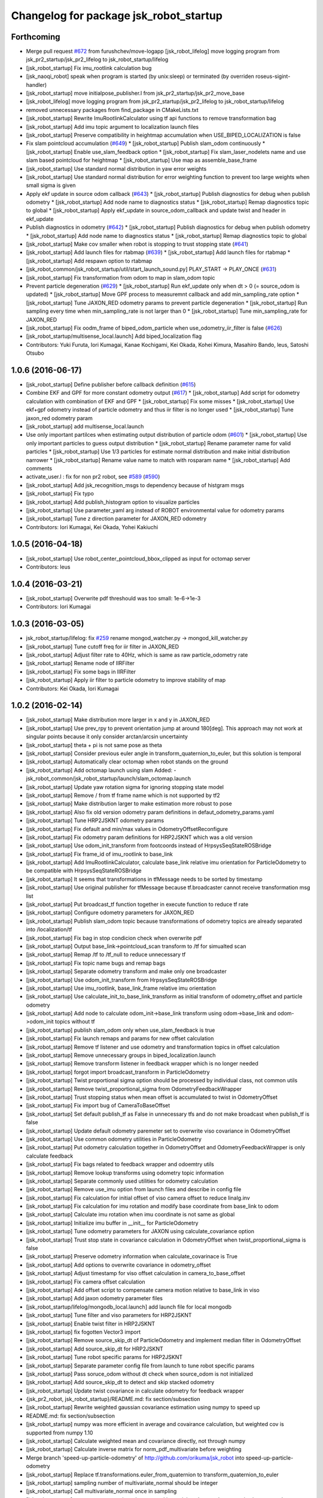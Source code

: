 ^^^^^^^^^^^^^^^^^^^^^^^^^^^^^^^^^^^^^^^
Changelog for package jsk_robot_startup
^^^^^^^^^^^^^^^^^^^^^^^^^^^^^^^^^^^^^^^

Forthcoming
-----------
* Merge pull request `#672 <https://github.com/jsk-ros-pkg/jsk_robot/issues/672>`_ from furushchev/move-logapp
  [jsk_robot_lifelog] move logging program from jsk_pr2_startup/jsk_pr2_lifelog to jsk_robot_startup/lifelog
* [jsk_robot_startup] Fix imu_rootlink calculation bug
* [jsk_naoqi_robot] speak when program is started (by unix:sleep) or terminated (by overriden roseus-sigint-handler)
* [jsk_robot_startup] move initialpose_publisher.l from jsk_pr2_startup/jsk_pr2_move_base
* [jsk_robot_lifelog] move logging program from jsk_pr2_startup/jsk_pr2_lifelog to jsk_robot_startup/lifelog
* removed unnecessary packages from find_package in CMakeLists.txt
* [jsk_robot_startup] Rewrite ImuRootlinkCalculator using tf api functions to remove transformation bag
* [jsk_robot_startup] Add imu topic argument to localization launch files
* [jsk_robot_startup] Preserve compatibility in heightmap accumulation when USE_BIPED_LOCALIZATION is false
* Fix slam pointcloud accumulation (`#649 <https://github.com/jsk-ros-pkg/jsk_robot/issues/649>`_)
  * [jsk_robot_startup] Publish slam_odom continuously
  * [jsk_robot_startup] Enable use_slam_feedback option
  * [jsk_robot_startup] Fix slam_laser_nodelets name and use slam based pointcloud for heightmap
  * [jsk_robot_startup] Use map as assemble_base_frame
* [jsk_robot_startup] Use standard normal distribution in yaw error weights
* [jsk_robot_startup] Use standard normal distribution for error weighting function to prevent too large weights when small sigma is given
* Apply ekf update in source odom callback (`#643 <https://github.com/jsk-ros-pkg/jsk_robot/issues/643>`_)
  * [jsk_robot_startup] Publish diagnostics for debug when publish odometry
  * [jsk_robot_startup] Add node name to diagnostics status
  * [jsk_robot_startup] Remap diagnostics topic to global
  * [jsk_robot_startup] Apply ekf_update in source_odom_callback and update twist and header in ekf_update
* Publish diagnostics in odometry (`#642 <https://github.com/jsk-ros-pkg/jsk_robot/issues/642>`_)
  * [jsk_robot_startup] Publish diagnostics for debug when publish odometry
  * [jsk_robot_startup] Add node name to diagnostics status
  * [jsk_robot_startup] Remap diagnostics topic to global
* [jsk_robot_startup] Make cov smaller when robot is stopping to trust stopping state (`#641 <https://github.com/jsk-ros-pkg/jsk_robot/issues/641>`_)
* [jsk_robot_startup] Add launch files for rtabmap (`#639 <https://github.com/jsk-ros-pkg/jsk_robot/issues/639>`_)
  * [jsk_robot_startup] Add launch files for rtabmap
  * [jsk_robot_startup] Add respawn option to rtabmap
* [jsk_robot_common/jsk_robot_startup/util/start_launch_sound.py] PLAY_START -> PLAY_ONCE (`#631 <https://github.com/jsk-ros-pkg/jsk_robot/issues/631>`_)
* [jsk_robot_startup] Fix transformation from odom to map in slam_odom topic
* Prevent particle degeneration (`#629 <https://github.com/jsk-ros-pkg/jsk_robot/issues/629>`_)
  * [jsk_robot_startup] Run ekf_update only when dt > 0 (= source_odom is updated)
  * [jsk_robot_startup] Move GPF process to measuremnt callback and add min_sampling_rate option
  * [jsk_robot_startup] Tune JAXON_RED odometry params to prevent particle degeneration
  * [jsk_robot_startup] Run sampling every time when min_sampling_rate is not larger than 0
  * [jsk_robot_startup] Tune min_sampling_rate for JAXON_RED
* [jsk_robot_startup] Fix oodm_frame of biped_odom_particle when use_odometry_iir_filter is false (`#626 <https://github.com/jsk-ros-pkg/jsk_robot/issues/626>`_)
* [jsk_robot_startup/multisense_local.launch] Add biped_localization flag
* Contributors: Yuki Furuta, Iori Kumagai, Kanae Kochigami, Kei Okada, Kohei Kimura, Masahiro Bando, leus, Satoshi Otsubo

1.0.6 (2016-06-17)
------------------
* [jsk_robot_startup] Define publisher before callback definition (`#615 <https://github.com/jsk-ros-pkg/jsk_robot/issues/615>`_)
* Combine EKF and GPF for more constant odometry output (`#617 <https://github.com/jsk-ros-pkg/jsk_robot/issues/617>`_)
  * [jsk_robot_startup] Add script for odometry calculation with combination of EKF and GPF
  * [jsk_robot_startup] Fix some misses
  * [jsk_robot_startup] Use ekf+gpf odometry instead of particle odometry and thus iir filter is no longer used
  * [jsk_robot_startup] Tune jaxon_red odometry param
* [jsk_robot_startup] add multisense_local.launch
* Use only important partilces when estimating output distribution of particle odom  (`#601 <https://github.com/jsk-ros-pkg/jsk_robot/issues/601>`_)
  * [jsk_robot_startup] Use only important particles to guess output distribution
  * [jsk_robot_startup] Rename parameter name for valid particles
  * [jsk_robot_startup] Use 1/3 particles for estimate normal distribution and make initial distribution narrower
  * [jsk_robot_startup] Rename value name to match with rosparam name
  * [jsk_robot_startup] Add comments
* activate_user.l : fix for non pr2 robot, see `#589 <https://github.com/jsk-ros-pkg/jsk_robot/issues/589>`_ (`#590 <https://github.com/jsk-ros-pkg/jsk_robot/issues/590>`_)
* [jsk_robot_startup] Add jsk_recognition_msgs to dependency because of histgram msgs
* [jsk_robot_startup] Fix typo
* [jsk_robot_startup] Add publish_histogram option to visualize particles
* [jsk_robot_startup] Use parameter_yaml arg instead of ROBOT environmental value for odometry params
* [jsk_robot_startup] Tune z direction parameter for JAXON_RED odometry
* Contributors: Iori Kumagai, Kei Okada, Yohei Kakiuchi

1.0.5 (2016-04-18)
------------------
* [jsk_robot_startup] Use robot_center_pointcloud_bbox_clipped as input for octomap server
* Contributors: leus

1.0.4 (2016-03-21)
------------------
* [jsk_robot_startup] Overwrite pdf threshould was too small: 1e-6->1e-3
* Contributors: Iori Kumagai

1.0.3 (2016-03-05)
------------------
* jsk_robot_startup/lifelog: fix `#259 <https://github.com/jsk-ros-pkg/jsk_robot/issues/259>`_ rename mongod_watcher.py -> mongod_kill_watcher.py
* [jsk_robot_startup] Tune cutoff freq for iir filter in JAXON_RED
* [jsk_robot_startup] Adjust filter rate to 40Hz, which is same as raw particle_odometry rate
* [jsk_robot_startup] Rename node of IIRFilter
* [jsk_robot_startup] Fix some bags in IIRFilter
* [jsk_robot_startup] Apply iir filter to particle odometry to improve stability of map
* Contributors: Kei Okada, Iori Kumagai

1.0.2 (2016-02-14)
------------------
* [jsk_robot_startup] Make distribution more larger in x and y in JAXON_RED
* [jsk_robot_startup] Use prev_rpy to prevent orientation jump at around 180[deg]. This approach may not work at singular points because it only consider arctan/arcsin uncertainty
* [jsk_robot_startup] theta + pi is not same pose as theta
* [jsk_robot_startup] Consider previous euler angle in transform_quaternion_to_euler, but this solution is temporal
* [jsk_robot_startup] Automatically clear octomap when robot stands on the ground
* [jsk_robot_startup] Add octomap launch using slam
  Added:
  - jsk_robot_common/jsk_robot_startup/launch/slam_octomap.launch
* [jsk_robot_startup] Update yaw rotation sigma for ignoring stopping state model
* [jsk_robot_startup] Remove / from tf frame name which is not supported by tf2
* [jsk_robot_startup] Make distribution larger to make estimation more robust to pose
* [jsk_robot_startup] Also fix old version odometry param definitions in defaut_odometry_params.yaml
* [jsk_robot_startup] Tune HRP2JSKNT odometry params
* [jsk_robot_startup] Fix default and min/max values in OdometryOffsetReconfigure
* [jsk_robot_startup] Fix odometry param definitions for HRP2JSKNT which was a old version
* [jsk_robot_startup] Use odom_init_transform from footcoords instead of HrpsysSeqStateROSBridge
* [jsk_robot_startup] Fix frame_id of imu_rootlink to base_link
* [jsk_robot_startup] Add ImuRootlinkCalculator, calculate base_link relative imu orientation for ParticleOdometry to be compatible with HrpsysSeqStateROSBridge
* [jsk_robot_startup] It seems that transformations in tfMessage needs to be sorted by timestamp
* [jsk_robot_startup] Use original publisher for tfMessage because tf.broadcaster cannot receive transformation msg list
* [jsk_robot_startup] Put broadcast_tf function together in execute function to reduce tf rate
* [jsk_robot_startup] Configure odometry parameters for JAXON_RED
* [jsk_robot_startup] Publish slam_odom topic because transformations of odometry topics are already separated into /localization/tf
* [jsk_robot_startup] Fix bag in stop condicion check when overwrite pdf
* [jsk_robot_startup] Output base_link->pointcloud_scan transform to /tf for simualted scan
* [jsk_robot_startup] Remap /tf to /tf_null to reduce unnecessary tf
* [jsk_robot_startup] Fix topic name bugs and remap bags
* [jsk_robot_startup] Separate odometry transform and make only one broadcaster
* [jsk_robot_startup] Use odom_init_transform from HrpsysSeqStateROSBridge
* [jsk_robot_startup] Use imu_rootlink, base_link_frame relative imu orientation
* [jsk_robot_startup] Use calculate_init_to_base_link_transform as initial transform of odometry_offset and particle odometry
* [jsk_robot_startup] Add node to calculate odom_init->base_link transform using odom->base_link and odom->odom_init topics without tf
* [jsk_robot_startup] publish slam_odom only when use_slam_feedback is true
* [jsk_robot_startup] Fix launch remaps and params for new offset calculation
* [jsk_robot_startup] Remove tf listener and use odometry and transformation topics in offset calculation
* [jsk_robot_startup] Remove unnecessary groups in biped_localization.launch
* [jsk_robot_startup] Remove transform listener in feedback wrapper which is no longer needed
* [jsk_robot_startup] forgot import broadcast_transform in ParticleOdometry
* [jsk_robot_startup] Twist proportional sigma option should be processed by individual class, not common utils
* [jsk_robot_startup] Remove twist_proportional_sigma from OdometryFeedbackWrapper
* [jsk_robot_startup] Trust stopping status when mean offset is accumulated to twist in OdometryOffset
* [jsk_robot_startup] Fix import bug of CameraToBaseOffset
* [jsk_robot_startup] Set default publish_tf as False in unnecessary tfs and do not make broadcast when publish_tf is false
* [jsk_robot_startup] Update default odometry paremeter set to overwrite viso covariance in OdometryOffset
* [jsk_robot_startup] Use common odometry utilities in ParticleOdometry
* [jsk_robot_startup] Put odometry calculation together in OdometryOffset and OdometryFeedbackWrapper is only calculate feedback
* [jsk_robot_startup] Fix bags related to feedback wrapper and odoemtry utils
* [jsk_robot_startup] Remove lookup transforms using odometry topic information
* [jsk_robot_startup] Separate commonly used utilities for odometry calculation
* [jsk_robot_startup] Remove use_imu option from launch files and describe in config file
* [jsk_robot_startup] Fix calculation for initial offset of viso camera offset to reduce linalg.inv
* [jsk_robot_startup] Fix calculation for imu rotation and modify base coordinate from base_link to odom
* [jsk_robot_startup] Calculate imu rotation when imu coordinate is not same as global
* [jsk_robot_startup] Initialize imu buffer in __init_\_ for ParticleOdometry
* [jsk_robot_startup] Tune odometry parameters for JAXON using calculate_covariance option
* [jsk_robot_startup] Trust stop state in covariance calculation in OdometryOffset when twist_proportional_sigma is false
* [jsk_robot_startup] Preserve odometry information when calculate_covarinace is True
* [jsk_robot_startup] Add options to overwrite covariance in odometry_offset
* [jsk_robot_startup] Adjust timestamp for viso offset calculation in camera_to_base_offset
* [jsk_robot_startup] Fix camera offset calculation
* [jsk_robot_startup] Add offset script to compensate camera motion relative to base_link in viso
* [jsk_robot_startup] Add jaxon odometry parameter files
* [jsk_robot_startup/lifelog/mongodb_local.launch] add launch file for local mongodb
* [jsk_robot_startup] Tune filter and viso parameters for HRP2JSKNT
* [jsk_robot_startup] Enable twist filter in HRP2JSKNT
* [jsk_robot_startup] fix fogotten Vector3 import
* [jsk_robot_startup] Remove source_skip_dt of ParticleOdometry and implement median filter in OdometryOffset
* [jsk_robot_startup] Add source_skip_dt for HRP2JSKNT
* [jsk_robot_startup] Tune robot specific params for HRP2JSKNT
* [jsk_robot_startup] Separate parameter config file from launch to tune robot specific params
* [jsk_robot_startup] Pass soruce_odom without dt check when source_odom is not initialized
* [jsk_robot_startup] Add source_skip_dt to detect and skip stacked odometry
* [jsk_robot_startup] Update twist covariance in calculate odometry for feedback wrapper
* {jsk_pr2_robot, jsk_robot_startup}/README.md: fix section/subsection
* [jsk_robot_startup] Rewrite weighted gaussian covariance estimation using numpy to speed up
* README.md: fix section/subsection
* [jsk_robot_startup] numpy was more efficient in average and covairance calculation, but weighted cov is supported from numpy 1.10
* [jsk_robot_startup] Calculate weighted mean and covariance directly, not through numpy
* [jsk_robot_startup] Calculate inverse matrix for norm_pdf_multivariate before weighting
* Merge branch 'speed-up-particle-odometry' of http://github.com/orikuma/jsk_robot into speed-up-particle-odometry
* [jsk_robot_startup] Replace tf.transformations.euler_from_quaternion to transform_quaternion_to_euler
* [jsk_robot_startup] sampling number of multivariate_normal should be integer
* [jsk_robot_startup] Call multivariate_normal once in sampling
* [jsk_robot_startup] stereo_namespace is no longer used in particle_odometry because viso is separated
* [jsk_robot_startup] Pass update when global twist cannot be calcluated because of tf problem
* [jsk_robot_startup] Separate viso from particle_odometry.launch
* [jsk_robot_startup] Modify constant height for slam through rqt_reconfigure
* [jsk_robot_startup] Add height options for slam_laser_scan
* [jsk_robot_startup] Fix forgotten subst_value in rosparam of slam_odom_scan_distance_filtered
* [jsk_robot_startup] Add stereo_namespace for viso to set multisense prefix
* [jsk_robot_startup] Separate laser nodelets for slam to reuse in other system
* Merge pull request `#490 <https://github.com/jsk-ros-pkg/jsk_robot/issues/490>`_ from orikuma/closed-loop-slam-odom-system
  [jsk_robot_startup] Add launch file to launch full SLAM and odometry system for biped robot
* [jsk_robot_startup] Add option to toggle setting multisense_laser options and using slam feedback
* [jsk_robot_startup] Add use_salm_feedback option to particle_odometry.launch to select standalone odometry or slam combination
* [jsk_robot_startup] Add full launch file for localization, which has integrate slam laser pointcloud parameters from multisense_local.launch of robots
* [jsk_robot_startup] Fix source_odom of viso feedbackwrapper: viso_odom->viso_odom_offset and make update rate from 50 to 100 instead of particles 50 to 20.
* [jsk_robot_startup] Add options for gmapping: iterations, lsigma, temporal_update and map_update_interval. defaults are same as gmapping default.
* [jsk_robot_startup] Add range_max option to determine simulated laser_scan range
* [jsk_robot_startup] Move viso_gaussian_point_cloud to use_ekf block
* [jsk_robot_startup] Broadcast /biped_odom_particle as parent of init_odom
* [jsk_robot_startup] Add OdomDiffTransformPublisher to broadcast tf as difference of target and intermediate frame
* [jsk_robot_startup] Enable map infromation feedback and modify some parameters for particle odometry
* [jsk_robot_startup] Add script to convert map information from slam to odometry msg
* [jsk_robot_startup] Time feedback is prevented when max_feedback_time <= 0
* [jsk_robot_startup] Normalize quaternion and fix matrix for quaternion integration
* [jsk_robot_startup] Use direct diviasion as same as particle odometry in odometry feedback wrapper
* [jsk_robot_startup] Use quaternion diviasion directly instead of using euler angle
* [jsk_robot_startup] Add some comments
* [jsk_robot_startup] Add odometry_offset to odometry_integration.launch
* [jsk_robot_startup] Update rate of particle odometries
* [jsk_robot_startup] Add queue_size option
* [jsk_robot_startup] Fix parameters for particle odometry
* [jsk_robot_startup] Add distribution_feedback_minimum_sigma, limit minimum sigma for check distribution error and do not execute feedback when feedback_odom has too small distribution
* [jsk_robot_startup] Fix offset calculation: wrong multipling homogeneous matrix order
* [jsk_robot_startup] Add use_imu_yaw option
* [jsk_robot_startup] Add comment
* [jsk_robot_startup] delegate offset calculation to OdometryOffset.py
* [jsk_robot_startup] Calculate transformation instead of integrate velocity in feedback wrapper
* [jsk_robot_startup] Use odometry feedback to prevent drift of viso
* [jsk_robot_startup] Integrate odometry when odometry feedback is enabled
* [jsk_robot_startup] Resume trapezoidal odometry integration and add init_sigma param
* Contributors: Yuki Furuta, Kei Okada, Kohei Kimura, Ryohei Ueda, Iori Kumagai

1.0.1 (2015-11-19)
------------------
* [jsk_robot_startup] Fix namespace of param for pointcloud_to_laserscan
* Contributors: Eisoku Kuroiwa

1.0.0 (2015-11-06)
------------------

0.0.13 (2015-11-06)
-------------------
* [jsk_robot_startup] Add scripts to caclulate odometry with particle filter to integrate odometries (from pattern generator or visual odometry etc) and imu
* [jsk_robot_startup] Add script to set offset from a frame (like init_odom) to odometry source
* Contributors: Iori Kumagai

0.0.12 (2015-11-06)
-------------------
* [jsk_robot_startup/lifelog/mongodb.launch] use machine attribute for mongodb server/client ref: https://github.com/strands-project/mongodb_store/pull/151
* [jsk_robot_startup] Modify pose difference threshould from sigma to 3*sigma
* [jsk_robot_startup] Rename twist_proportional_covariance to twist_proportional_sigma for accuracy
* [jsk_robot_startup] Add twist proportional sigma option to odometry feedback wrapper
* [db_client] add machine option for mongodb client
* [jsk_robot_startup] Fix timestamp problem of transform and odom in feedback process
* [jsk_robot_startup] use deepcopy instead of copy because coipy method copies reference of object members
* [jsk_robot_startup] Reset odometry buffer when initialize_odometry
* [jsk_robot_startup] Remove unnecessary lock in initialize
* [jsk_robot_startup] Prevent dead lock in initialize_odometry
* [jsk_robot_startup] Initialize odometry using odom_init_frame in tf instead of init_odom topic
* [jsk_robot_startup] Add init_signal subscriber to catch contact signal to ground and reset odometry wrapper
* [jsk_robot_startup] Revert calculation of orientation, which is probably deleted by mistake
* [jsk_robot_startup] Modify parameters for real robot
* [jsk_robot_startup] Fix description of integration
* [jsk_robot_startup] Modify integration method from rectangular to trapezoidal, and add prev_global_twist as argument of update_pose
* [jsk_robot_startup] Extend queue_size from 1 to 100
* [jsk_robot_startup] Modify ref_frame_change_method parameter from 0 to 1 to prevent drift in viso
* [jsk_robot_startup] Add init_odom to indicate initialize soruce of odom
* [jsk_robot_startup] Update documents for ConstantHeightFramePublisher
* [jsk_robot_startup] Add arguments to select odom frame name of ConstantHeightFramePublisher
* [jsk_robot_startup] Fix typo in error warning
* [jsk_robot_startup] Print warning when faield to solve tf
* [jsk_robot_startup] Pass odom frame name as rosparam in ConstantHeightFramePublisher
* [jsk_robot_startup] Add script to integrate odometry soruce
* [jsk_robot_startup] Add wrapper script to odometry feedback
* [jsk_robot_startup/lifelog/periodic_replicator_client.py] cancel replication when no wired network connection
* [jsk_robot_startup] Add args to determine frame name of odom and map to gmapping
* [jsk_robot_startup] Add invert_viso_tf option to use invert_tf of viso, which is invert parent and child of viso_odom transformation
* [jsk_robot_startup/lifelog/periodic_replicator_client.py] fix fetching argument
* [jsk_robot_startup] Respawn viso to restart by rosnode kill
* [jsk_robot_startup] Add args to remap image topic name for viso
* [jsk_robot_startup/lifelog/tweet.launch] use image_saver instead of extract_images for tweeting with image
* [jsk_robot_startup] add jenkins/musca to database replication node
* Contributors: Yuki Furuta, Iori Kumagai

0.0.11 (2015-09-01)
-------------------
* [jsk_robot_startup] Add visualization node for viso odom_combined
* [jsk_robot_startup] Add viso.launch for visual odometry
* Contributors: Iori Kumagai

0.0.10 (2015-08-16)
-------------------
* [jsk_robot_startup] fix camera namespace openni -> kinect_head
* [jsk_robot_startup] Add odometry accuracy parameters for gmapping
* [jsk_robot_startup] Add scripts to reset slam and heightmap according to /odom_init_trigger
  topic
* [jsk_robot_startup] Add gmapping.rviz for gmapping.launch
* [jsk_robot_startup] Add delta/particle/minimum_score parameters for gmapping
* [jsk_robot_startup] use param "robot/name"
  [jsk_pr2_startup] use daemon mongod
* [jsk_robot_startup] Add rate param to modify tf publish rate and set 10.0 as defalut
* add run depend for mapping
* [jsk_robot_startup] Enable inf value in pointcloud_to_laserscan to prevent robot from obtaining wrong obstacles
* Contributors: Yuki Furuta, Ryohei Ueda, Yu Ohara, Iori Kumagai

0.0.9 (2015-08-03)
------------------
* [jsk_robot_startup] Modify node name of gmapping and pointcloud_to_laserscan
* [jsk_robot_startup] Add respawn to gmapping
* [jsk_robot_startup] Add angle_max and angle_min arguments to determine horizontal scan range
* [jsk_robot_startup] Fix x, y and yaw of pointcloud_toscan_base to parent, roll and pitch to /odom
* [jsk_robot_startup] Fix roll and pitch angle of cosntant height frame same as /odom
* [jsk_robot_startup] Add gmapping to run_depend
* [jsk_robot_startup] Add scripts and launch files for gmapping
* [jsk_robot_startup] support daemon mode mongod; enable replication to jsk robot-database
* Contributors: Iori Kumagai, Yuki Furuta

0.0.8 (2015-07-16)
------------------

0.0.7 (2015-06-11)
------------------

0.0.6 (2015-04-10)
------------------

0.0.5 (2015-04-08)
------------------
* [jsk_baxter_startup] update to add position diff paramter for tweet
* [jsk_baxter_startup] modify to prevent baxter.launch fail
* [jsk_robot_startup/package.xml: add diagnostic_msgs, pr2_mechanism_controllers, sensor_msgs to build dependencies
* [sk_robot_startup/CMakeLists.txt] update to set permission for installed script files
* [jsk_robot_startup] modfiy CMakeLists.txt to install jsk_robot_startup correctly
* [jsk_robot_startup/lifelog/active_user.l] repair tweet lifelog
* [jsk_robot_startup/lifelog/mongodb.launch] fix typo of option in launch
* [jsk_robot_startup/lifelog/mongodb.launch: add mongodb launch; mongod kill watcher
* Contributors: Yuki Furuta, Yuto Inagaki

0.0.4 (2015-01-30)
------------------

0.0.3 (2015-01-09)
------------------

0.0.2 (2015-01-08)
------------------

0.0.1 (2014-12-25)
------------------
* check joint state and set movep for odom disable robot
* Add sound when launching pr2.launch
* Say something at the end of pr2.launch
* move twitter related program to robot_common from jsk_pr2_startup
* add ros-info
* robot time signal
* add tweet.l, see jsk_nao_startup.launch for example
* repiar mongodb.launch
* repair mongodb.launch and add param
* add jsk_robot_common/jsk_robot_startup
* Contributors: Kanae Kochigami, Ryohei Ueda, Yuto Inagaki, Yusuke Furuta
